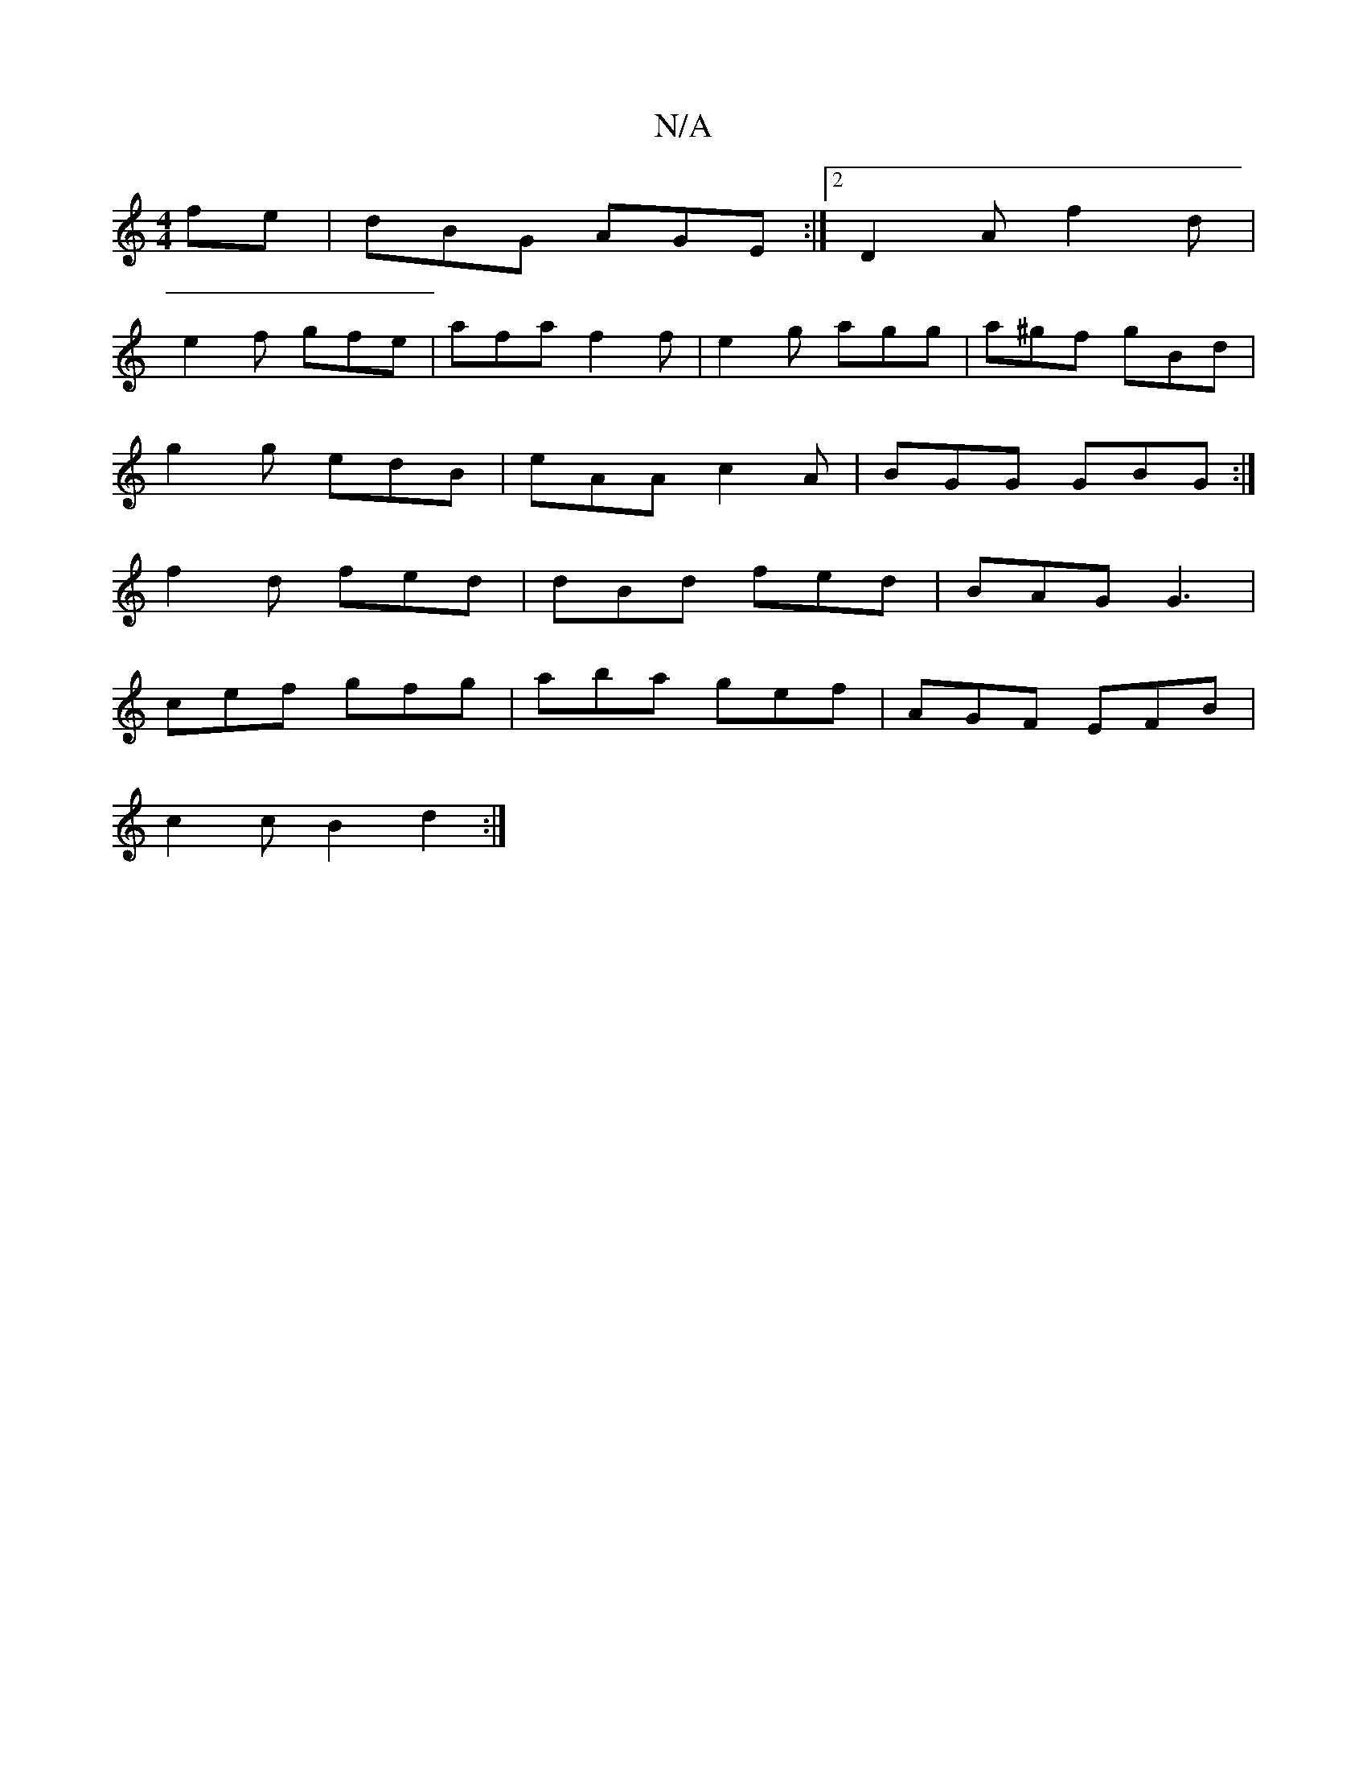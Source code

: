 X:1
T:N/A
M:4/4
R:N/A
K:Cmajor
fe|dBG AGE:|2 D2A f2d|
e2f gfe|afa f2f|e2g agg|a^gf gBd|
g2g edB|eAA c2A|BGG GBG:|
f2d fed|dBd fed|BAG G3|
cef gfg|aba gef|AGF EFB|
c2c B2d2 :|

|: GED FEE |
G2A cec B2 cB|A3G GE~G2|
B2B2B2 | c4A2 | D